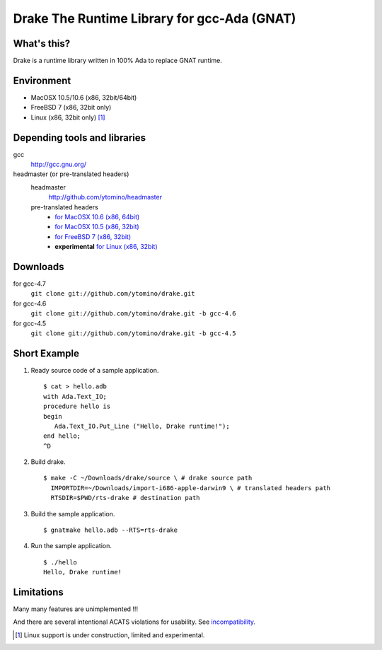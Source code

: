 Drake The Runtime Library for gcc-Ada (GNAT)
============================================

What's this?
------------

Drake is a runtime library written in 100% Ada to replace GNAT runtime.

Environment
-----------

- MacOSX 10.5/10.6 (x86, 32bit/64bit)
- FreeBSD 7 (x86, 32bit only)
- Linux (x86, 32bit only) [#]_

Depending tools and libraries
-----------------------------

gcc
 http://gcc.gnu.org/

headmaster (or pre-translated headers)
 headmaster
  http://github.com/ytomino/headmaster
 pre-translated headers
  - `for MacOSX 10.6 (x86, 64bit)
    <https://raw.github.com/wiki/ytomino/drake/import-x86_64-apple-darwin10.tar.bz2>`_
  - `for MacOSX 10.5 (x86, 32bit)
    <https://raw.github.com/wiki/ytomino/drake/import-i686-apple-darwin9.tar.bz2>`_
  - `for FreeBSD 7 (x86, 32bit)
    <https://raw.github.com/wiki/ytomino/drake/import-i686-pc-freebsd7.tar.bz2>`_
  - **experimental** `for Linux (x86, 32bit)
    <https://raw.github.com/wiki/ytomino/drake/import-i686-pc-linux-gnu.tar.bz2>`_

Downloads
---------

for gcc-4.7
 ``git clone git://github.com/ytomino/drake.git``

for gcc-4.6
 ``git clone git://github.com/ytomino/drake.git -b gcc-4.6``

for gcc-4.5
 ``git clone git://github.com/ytomino/drake.git -b gcc-4.5``

Short Example
-------------

1. Ready source code of a sample application. ::
   
    $ cat > hello.adb
    with Ada.Text_IO;
    procedure hello is
    begin
       Ada.Text_IO.Put_Line ("Hello, Drake runtime!");
    end hello;
    ^D

2. Build drake. ::
   
    $ make -C ~/Downloads/drake/source \ # drake source path
      IMPORTDIR=~/Downloads/import-i686-apple-darwin9 \ # translated headers path
      RTSDIR=$PWD/rts-drake # destination path

3. Build the sample application. ::
   
    $ gnatmake hello.adb --RTS=rts-drake

4. Run the sample application. ::
   
    $ ./hello
    Hello, Drake runtime!

Limitations
-----------

Many many features are unimplemented !!!

And there are several intentional ACATS violations for usability.
See incompatibility_.

.. _incompatibility: https://github.com/ytomino/drake/wiki/Incompatibility
.. [#] Linux support is under construction, limited and experimental.
